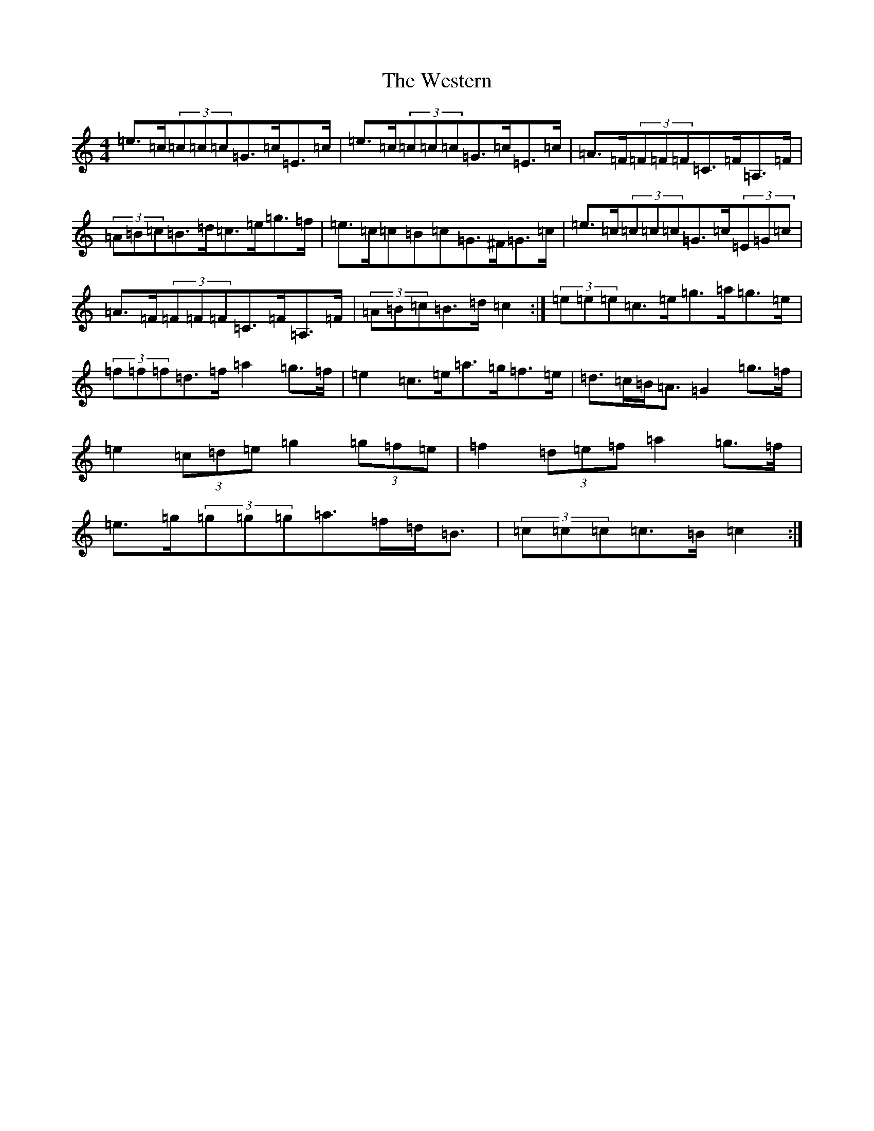 X: 22295
T: Western, The
S: https://thesession.org/tunes/3548#setting16574
Z: C Major
R: hornpipe
M:4/4
L:1/8
K: C Major
=e>=c(3=c=c=c=G>=c=E>=c|=e>=c(3=c=c=c=G>=c=E>=c|=A>=F(3=F=F=F=C>=F=A,>=F|(3=A=B=c=B>=d=c>=e=g>=f|=e>=c=c=B=c=G>^F=G>=c|=e>=c(3=c=c=c=G>=c(3=E=G=c|=A>=F(3=F=F=F=C>=F=A,>=F|(3=A=B=c=B>=d=c2:|(3=e=e=e=c>=e=g>=a=g>=e|(3=f=f=f=d>=f=a2=g>=f|=e2=c>=e=a>=g=f>=e|=d>=c=B<=A=G2=g>=f|=e2(3=c=d=e=g2(3=g=f=e|=f2(3=d=e=f=a2=g>=f|=e>=g(3=g=g=g=a>=f=d<=B|(3=c=c=c=c>=B=c2:|